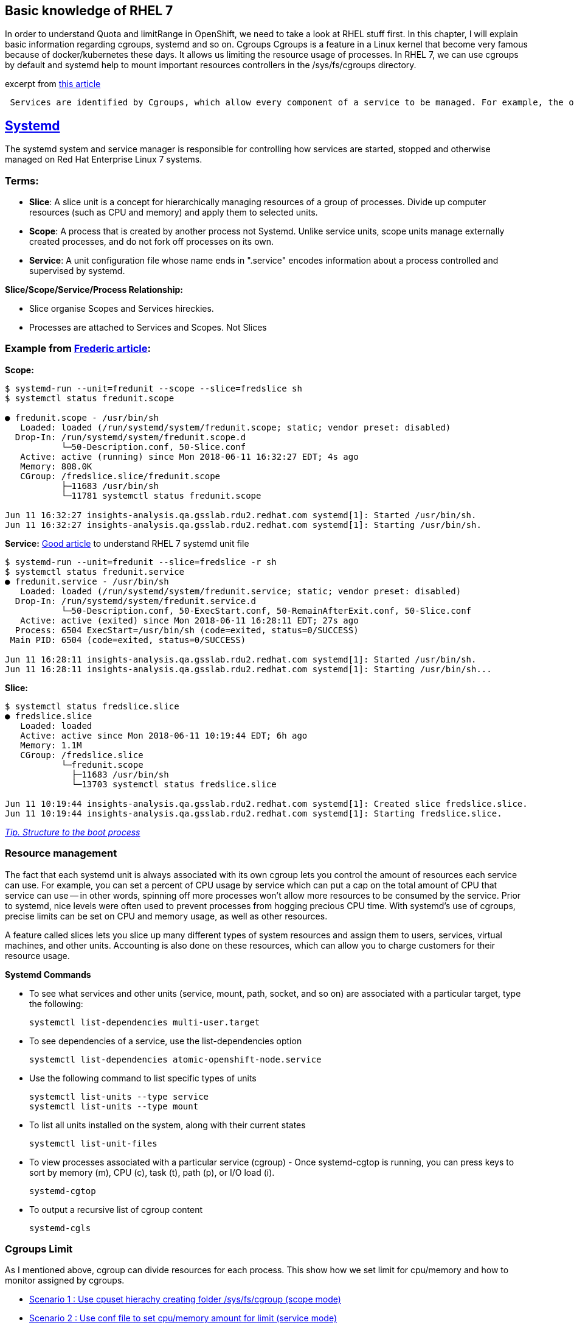 Basic knowledge of RHEL 7 
-------------------------

In order to understand Quota and limitRange in OpenShift, we need to take a look at RHEL stuff first. In this chapter, I will explain basic information regarding cgroups, systemd and so on.
Cgroups
Cgroups is a feature in a Linux kernel that become very famous because of docker/kubernetes  these days. It allows us limiting the resource usage of processes. In RHEL 7, we can use cgroups by default and systemd help to mount important resources controllers in the /sys/fs/cgroups directory.

excerpt from link:https://access.redhat.com/articles/754933[this article]
```
 Services are identified by Cgroups, which allow every component of a service to be managed. For example, the older System V init scripts would start a service by launching a process which itself might start other child processes. When the service was killed, it was hoped that the parent process would do the right thing and kill its children. By using Cgroups, all components of a service have a tag that can be used to make sure that all of those components are properly started or stopped.
```

link:https://access.redhat.com/articles/754933[Systemd]
--------------------------------------------------------

The systemd system and service manager is responsible for controlling how services are started, stopped and otherwise managed on Red Hat Enterprise Linux 7 systems. 

Terms:
~~~~~
- **Slice**:  A slice unit is a concept for hierarchically managing resources of a group of processes. Divide up computer resources (such as CPU and memory) and apply them to selected units.
- **Scope**: A process that is created by another process not Systemd.  Unlike service units, scope units manage externally created processes, and  do not fork off processes on its own.
- **Service**: A unit configuration file whose name ends in ".service" encodes information about a process controlled and supervised by systemd.

*Slice/Scope/Service/Process Relationship:*

- Slice organise Scopes and Services hireckies.
- Processes are attached to Services and Scopes. Not Slices


Example from link:https://developers.redhat.com/blog/2015/09/21/controlling-resources-with-cgroups-for-performance-testing[Frederic article]:
~~~~~~~~~~~~~~~~~~~~~~~~~~~~~~~~~~~~~~~~~~~~~~~~~~~~~~~~~~~~~~~~~~~~~~~~~~~~~~~~~~~~~~~~~~~~~~~~~~~~~~~~~~~~~~~~~~~~~~~~~~~~~~~~~~~~~~~~~~~~~

*Scope:*
```
$ systemd-run --unit=fredunit --scope --slice=fredslice sh
$ systemctl status fredunit.scope

● fredunit.scope - /usr/bin/sh
   Loaded: loaded (/run/systemd/system/fredunit.scope; static; vendor preset: disabled)
  Drop-In: /run/systemd/system/fredunit.scope.d
           └─50-Description.conf, 50-Slice.conf
   Active: active (running) since Mon 2018-06-11 16:32:27 EDT; 4s ago
   Memory: 808.0K
   CGroup: /fredslice.slice/fredunit.scope
           ├─11683 /usr/bin/sh
           └─11781 systemctl status fredunit.scope

Jun 11 16:32:27 insights-analysis.qa.gsslab.rdu2.redhat.com systemd[1]: Started /usr/bin/sh.
Jun 11 16:32:27 insights-analysis.qa.gsslab.rdu2.redhat.com systemd[1]: Starting /usr/bin/sh.
```

*Service:*
https://www.redhat.com/en/blog/converting-traditional-sysv-init-scripts-red-hat-enterprise-linux-7-systemd-unit-files[Good article] to understand RHEL 7 systemd unit file

```
$ systemd-run --unit=fredunit --slice=fredslice -r sh
$ systemctl status fredunit.service
● fredunit.service - /usr/bin/sh
   Loaded: loaded (/run/systemd/system/fredunit.service; static; vendor preset: disabled)
  Drop-In: /run/systemd/system/fredunit.service.d
           └─50-Description.conf, 50-ExecStart.conf, 50-RemainAfterExit.conf, 50-Slice.conf
   Active: active (exited) since Mon 2018-06-11 16:28:11 EDT; 27s ago
  Process: 6504 ExecStart=/usr/bin/sh (code=exited, status=0/SUCCESS)
 Main PID: 6504 (code=exited, status=0/SUCCESS)

Jun 11 16:28:11 insights-analysis.qa.gsslab.rdu2.redhat.com systemd[1]: Started /usr/bin/sh.
Jun 11 16:28:11 insights-analysis.qa.gsslab.rdu2.redhat.com systemd[1]: Starting /usr/bin/sh...
```

**Slice:**
```
$ systemctl status fredslice.slice
● fredslice.slice
   Loaded: loaded
   Active: active since Mon 2018-06-11 10:19:44 EDT; 6h ago
   Memory: 1.1M
   CGroup: /fredslice.slice
           └─fredunit.scope
             ├─11683 /usr/bin/sh
             └─13703 systemctl status fredslice.slice

Jun 11 10:19:44 insights-analysis.qa.gsslab.rdu2.redhat.com systemd[1]: Created slice fredslice.slice.
Jun 11 10:19:44 insights-analysis.qa.gsslab.rdu2.redhat.com systemd[1]: Starting fredslice.slice.
```

link:./structure-of-the-boot-process.adoc[__Tip. Structure to the boot process__]


Resource management
~~~~~~~~~~~~~~~~~~~

The fact that each systemd unit is always associated with its own cgroup lets you control the amount of resources each service can use. For example, you can set a percent of CPU usage by service which can put a cap on the total amount of CPU that service can use -- in other words, spinning off more processes won't allow more resources to be consumed by the service. Prior to systemd, nice levels were often used to prevent processes from hogging precious CPU time. With systemd's use of cgroups, precise limits can be set on CPU and memory usage, as well as other resources.


A feature called slices lets you slice up many different types of system resources and assign them to users, services, virtual machines, and other units. Accounting is also done on these resources, which can allow you to charge customers for their resource usage.


*Systemd Commands*

-  To see what services and other units (service, mount, path, socket, and so on) are associated with a 
   particular target, type the following:
 
   systemctl list-dependencies multi-user.target

- To see dependencies of a service, use the list-dependencies option

  systemctl list-dependencies atomic-openshift-node.service 

- Use the following command to list specific types of units

  systemctl list-units --type service 
  systemctl list-units --type mount    

- To list all units installed on the system, along with their current states
 
  systemctl list-unit-files

- To view processes associated with a particular service (cgroup) - Once systemd-cgtop is running, you can press keys to sort by memory (m), CPU (c), task (t), path (p), or I/O load (i). 

  systemd-cgtop

- To output a recursive list of cgroup content

  systemd-cgls


Cgroups Limit
~~~~~~~~~~~~~
As I mentioned above, cgroup can divide resources for each process. This show how we set limit for cpu/memory and how to monitor assigned by cgroups.

- link:./scenario_1.adoc[Scenario 1 : Use cpuset hierachy creating folder /sys/fs/cgroup (scope mode)]
- link:./scenario_2.adoc[Scenario 2 : Use conf file to set cpu/memory amount for limit  (service mode)]
- link:./scenario_3.adoc[Scenario 3 : Limit Test]
- link:./scenario_4.adoc[Scenario 4 : Set up slices like Kubernetes do]


